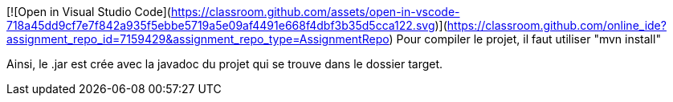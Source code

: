 [![Open in Visual Studio Code](https://classroom.github.com/assets/open-in-vscode-718a45dd9cf7e7f842a935f5ebbe5719a5e09af4491e668f4dbf3b35d5cca122.svg)](https://classroom.github.com/online_ide?assignment_repo_id=7159429&assignment_repo_type=AssignmentRepo)
Pour compiler le projet, il faut utiliser "mvn install"

Ainsi, le .jar est crée avec la javadoc du projet qui se trouve dans le dossier target.


